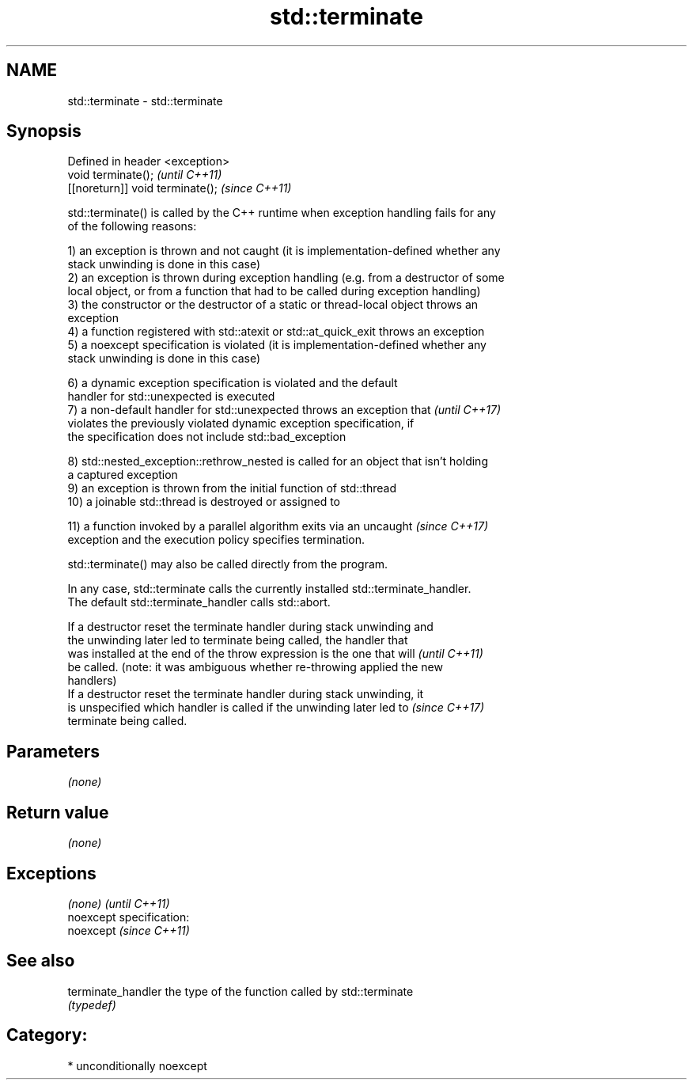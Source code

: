 .TH std::terminate 3 "2017.04.02" "http://cppreference.com" "C++ Standard Libary"
.SH NAME
std::terminate \- std::terminate

.SH Synopsis
   Defined in header <exception>
   void terminate();               \fI(until C++11)\fP
   [[noreturn]] void terminate();  \fI(since C++11)\fP

   std::terminate() is called by the C++ runtime when exception handling fails for any
   of the following reasons:

   1) an exception is thrown and not caught (it is implementation-defined whether any
   stack unwinding is done in this case)
   2) an exception is thrown during exception handling (e.g. from a destructor of some
   local object, or from a function that had to be called during exception handling)
   3) the constructor or the destructor of a static or thread-local object throws an
   exception
   4) a function registered with std::atexit or std::at_quick_exit throws an exception
   5) a noexcept specification is violated (it is implementation-defined whether any
   stack unwinding is done in this case)

   6) a dynamic exception specification is violated and the default
   handler for std::unexpected is executed
   7) a non-default handler for std::unexpected throws an exception that  \fI(until C++17)\fP
   violates the previously violated dynamic exception specification, if
   the specification does not include std::bad_exception

   8) std::nested_exception::rethrow_nested is called for an object that isn't holding
   a captured exception
   9) an exception is thrown from the initial function of std::thread
   10) a joinable std::thread is destroyed or assigned to

   11) a function invoked by a parallel algorithm exits via an uncaught   \fI(since C++17)\fP
   exception and the execution policy specifies termination.

   std::terminate() may also be called directly from the program.

   In any case, std::terminate calls the currently installed std::terminate_handler.
   The default std::terminate_handler calls std::abort.

   If a destructor reset the terminate handler during stack unwinding and
   the unwinding later led to terminate being called, the handler that
   was installed at the end of the throw expression is the one that will  \fI(until C++11)\fP
   be called. (note: it was ambiguous whether re-throwing applied the new
   handlers)
   If a destructor reset the terminate handler during stack unwinding, it
   is unspecified which handler is called if the unwinding later led to   \fI(since C++17)\fP
   terminate being called.

.SH Parameters

   \fI(none)\fP

.SH Return value

   \fI(none)\fP

.SH Exceptions

   \fI(none)\fP                    \fI(until C++11)\fP
   noexcept specification:  
   noexcept                  \fI(since C++11)\fP
     

.SH See also

   terminate_handler the type of the function called by std::terminate
                     \fI(typedef)\fP 

.SH Category:

     * unconditionally noexcept
